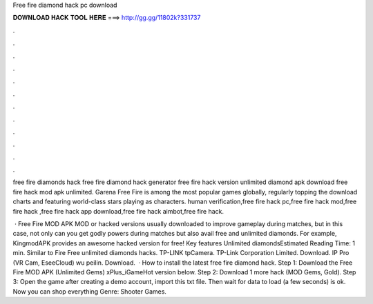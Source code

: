 Free fire diamond hack pc download



𝐃𝐎𝐖𝐍𝐋𝐎𝐀𝐃 𝐇𝐀𝐂𝐊 𝐓𝐎𝐎𝐋 𝐇𝐄𝐑𝐄 ===> http://gg.gg/11802k?331737



.



.



.



.



.



.



.



.



.



.



.



.

free fire diamonds hack free fire diamond hack generator free fire hack version unlimited diamond apk download free fire hack mod apk unlimited. Garena Free Fire is among the most popular games globally, regularly topping the download charts and featuring world-class stars playing as characters. human verification,free fire hack pc,free fire hack mod,free fire hack ,free fire hack app download,free fire hack aimbot,free fire hack.

 · Free Fire MOD APK MOD or hacked versions usually downloaded to improve gameplay during matches, but in this case, not only can you get godly powers during matches but also avail free and unlimited diamonds. For example, KingmodAPK provides an awesome hacked version for free! Key features Unlimited diamondsEstimated Reading Time: 1 min. Similar to Fire Free unlimited diamonds hacks. TP-LINK tpCamera. TP-Link Corporation Limited. Download. IP Pro (VR Cam, EseeCloud) wu peilin. Download.  · How to install the latest free fire diamond hack. Step 1: Download the Free Fire MOD APK (Unlimited Gems) xPlus_iGameHot version below. Step 2: Download 1 more hack  (MOD Gems, Gold). Step 3: Open the game after creating a demo account, import this txt file. Then wait for data to load (a few seconds) is ok. Now you can shop everything Genre: Shooter Games.

